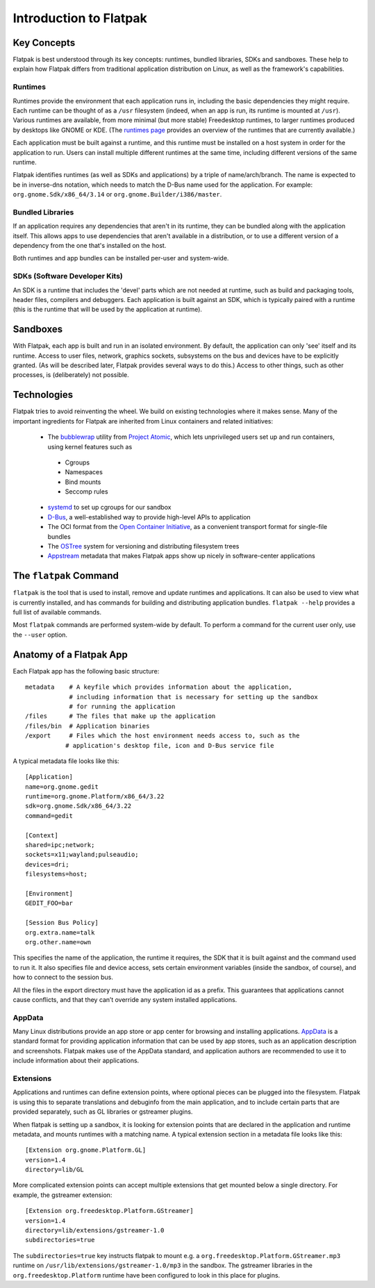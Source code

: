 Introduction to Flatpak
=======================

Key Concepts
------------

Flatpak is best understood through its key concepts: runtimes, bundled libraries, SDKs and sandboxes. These help to explain how Flatpak differs from traditional application distribution on Linux, as well as the framework's capabilities.

Runtimes
^^^^^^^^

Runtimes provide the environment that each application runs in, including the basic dependencies they might require. Each runtime can be thought of as a ``/usr`` filesystem (indeed, when an app is run, its runtime is mounted at ``/usr``). Various runtimes are available, from more minimal (but more stable) Freedesktop runtimes, to larger runtimes produced by desktops like GNOME or KDE. (The `runtimes page <http://flatpak.org/runtimes.html>`_ provides an overview of the runtimes that are currently available.)

Each application must be built against a runtime, and this runtime must be installed on a host system in order for the application to run. Users can install multiple different runtimes at the same time, including different versions of the same runtime.

Flatpak identifies runtimes (as well as SDKs and applications) by a triple of name/arch/branch. The name is expected to be in inverse-dns notation, which needs to match the D-Bus name used for the application. For example: ``org.gnome.Sdk/x86_64/3.14`` or ``org.gnome.Builder/i386/master``.

Bundled Libraries
^^^^^^^^^^^^^^^^^

If an application requires any dependencies that aren't in its runtime, they can be bundled along with the application itself. This allows apps to use dependencies that aren't available in a distribution, or to use a different version of a dependency from the one that's installed on the host.

Both runtimes and app bundles can be installed per-user and system-wide.

SDKs (Software Developer Kits)
^^^^^^^^^^^^^^^^^^^^^^^^^^^^^^

An SDK is a runtime that includes the 'devel' parts which are not needed at runtime, such as build and packaging tools, header files, compilers and debuggers. Each application is built against an SDK, which is typically paired with a runtime (this is the runtime that will be used by the application at runtime).

Sandboxes
---------

With Flatpak, each app is built and run in an isolated environment. By default, the application can only 'see' itself and its runtime. Access to user files, network, graphics sockets, subsystems on the bus and devices have to be explicitly granted. (As will be described later, Flatpak provides several ways to do this.) Access to other things, such as other processes, is (deliberately) not possible.

Technologies
------------

Flatpak tries to avoid reinventing the wheel. We build on existing technologies where it makes sense. Many of the important ingredients for Flatpak are inherited from Linux containers and related initiatives:

 * The `bubblewrap <https://github.com/projectatomic/bubblewrap>`_ utility from `Project Atomic <http://www.projectatomic.io/>`_, which lets unprivileged users set up and run containers, using kernel features such as

  * Cgroups
  * Namespaces
  * Bind mounts
  * Seccomp rules

 * `systemd <https://www.freedesktop.org/wiki/Software/systemd/>`_ to set up cgroups for our sandbox
 * `D-Bus <https://www.freedesktop.org/wiki/Software/dbus/>`_, a well-established way to provide high-level APIs to application
 * The OCI format from the `Open Container Initiative <https://www.opencontainers.org/>`_, as a convenient transport format for single-file bundles
 * The `OSTree <https://ostree.readthedocs.io/en/latest/>`_ system for versioning and distributing filesystem trees
 * `Appstream <https://www.freedesktop.org/software/appstream/docs/>`_ metadata that makes Flatpak apps show up nicely in software-center applications

The ``flatpak`` Command
-----------------------

``flatpak`` is the tool that is used to install, remove and update runtimes and applications. It can also be used to view what is currently installed, and has commands for building and distributing application bundles. ``flatpak --help`` provides a full list of available commands.

Most ``flatpak`` commands are performed system-wide by default. To perform a command for the current user only, use the ``--user`` option.

Anatomy of a Flatpak App
------------------------

Each Flatpak app has the following basic structure::

  metadata    # A keyfile which provides information about the application,
              # including information that is necessary for setting up the sandbox
              # for running the application
  /files      # The files that make up the application
  /files/bin  # Application binaries
  /export     # Files which the host environment needs access to, such as the
             # application's desktop file, icon and D-Bus service file

A typical metadata file looks like this::

  [Application]
  name=org.gnome.gedit
  runtime=org.gnome.Platform/x86_64/3.22
  sdk=org.gnome.Sdk/x86_64/3.22
  command=gedit

  [Context]
  shared=ipc;network;
  sockets=x11;wayland;pulseaudio;
  devices=dri;
  filesystems=host;

  [Environment]
  GEDIT_FOO=bar

  [Session Bus Policy]
  org.extra.name=talk
  org.other.name=own

This specifies the name of the application, the runtime it requires, the SDK that it is built against and the command used to run it. It also specifies file and device access, sets certain environment variables (inside the sandbox, of course), and how to connect to the session bus.

All the files in the export directory must have the application id as a prefix. This guarantees that applications cannot cause conflicts, and that they can’t override any system installed applications.

AppData
^^^^^^^

Many Linux distributions provide an app store or app center for browsing and installing applications. `AppData <https://www.freedesktop.org/software/appstream/docs/chap-Quickstart.html#sect-Quickstart-DesktopApps>`_ is a standard format for providing application information that can be used by app stores, such as an application description and screenshots. Flatpak makes use of the AppData standard, and application authors are recommended to use it to include information about their applications.

Extensions
^^^^^^^^^^

Applications and runtimes can define extension points, where optional pieces can be plugged into the filesystem. Flatpak is using this to separate translations and debuginfo from the main application, and to include certain parts that are provided separately, such as GL libraries or gstreamer plugins.

When flatpak is setting up a sandbox, it is looking for extension points that are declared in the application and runtime metadata, and mounts runtimes with a matching name. A typical extension section in a metadata file looks like this::

  [Extension org.gnome.Platform.GL]
  version=1.4
  directory=lib/GL

More complicated extension points can accept multiple extensions that get mounted below a single directory. For example, the gstreamer extension::

  [Extension org.freedesktop.Platform.GStreamer]
  version=1.4
  directory=lib/extensions/gstreamer-1.0
  subdirectories=true

The ``subdirectories=true`` key instructs flatpak to mount e.g. a ``org.freedesktop.Platform.GStreamer.mp3`` runtime on ``/usr/lib/extensions/gstreamer-1.0/mp3`` in the sandbox. The gstreamer libraries in the ``org.freedesktop.Platform`` runtime have been configured to look in this place for plugins.

